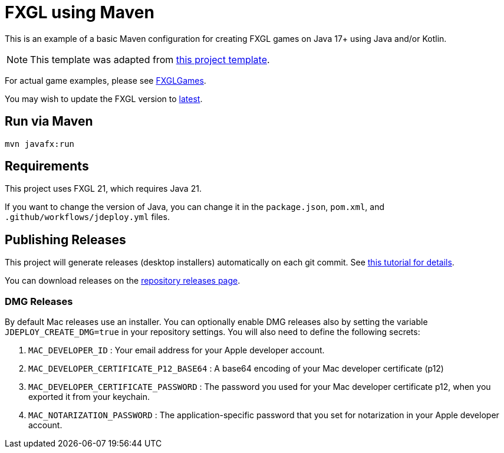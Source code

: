 = FXGL using Maven

This is an example of a basic Maven configuration for creating FXGL games on Java 17+ using Java and/or Kotlin.

NOTE: This template was adapted from https://github.com/AlmasB/FXGL-MavenGradle[this project template].

For actual game examples, please see https://github.com/AlmasB/FXGLGames[FXGLGames].

You may wish to update the FXGL version to https://github.com/AlmasB/FXGL#maven[latest].

== Run via Maven

[source,bash]
----
mvn javafx:run
----

== Requirements

This project uses FXGL 21, which requires Java 21.  

If you want to change the version of Java, you can change it in the `package.json`, `pom.xml`, and `.github/workflows/jdeploy.yml` files.

== Publishing Releases

This project will generate releases (desktop installers) automatically on each git commit. See https://www.jdeploy.com/docs/intellij-plugin-tutorial[this tutorial for details].

You can download releases on the  https://github.com/null/releases[repository releases page].

=== DMG Releases

By default Mac releases use an installer.  You can optionally enable DMG releases also by setting the variable `JDEPLOY_CREATE_DMG=true` in your repository settings.
You will also need to define the following secrets:

. `MAC_DEVELOPER_ID` : Your email address for your Apple developer account.
. `MAC_DEVELOPER_CERTIFICATE_P12_BASE64` : A base64 encoding of your Mac developer certificate (p12)
. `MAC_DEVELOPER_CERTIFICATE_PASSWORD` : The password you used for your Mac developer certificate p12, when you exported it from your keychain.
. `MAC_NOTARIZATION_PASSWORD` : The application-specific password that you set for notarization in your Apple developer account.
